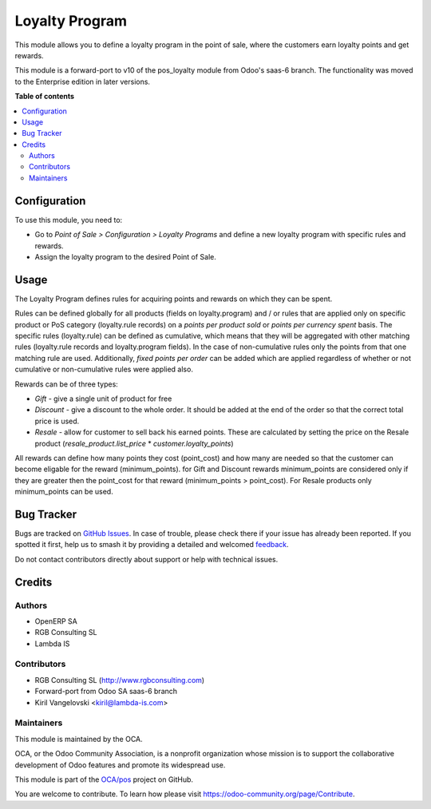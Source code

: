 ===============
Loyalty Program
===============

.. 
   !!!!!!!!!!!!!!!!!!!!!!!!!!!!!!!!!!!!!!!!!!!!!!!!!!!!
   !! This file is generated by oca-gen-addon-readme !!
   !! changes will be overwritten.                   !!
   !!!!!!!!!!!!!!!!!!!!!!!!!!!!!!!!!!!!!!!!!!!!!!!!!!!!
   !! source digest: sha256:4741833c648101ad531f717c7c5abc0cf630639b9b3b154ed5a0ceec8b760e70
   !!!!!!!!!!!!!!!!!!!!!!!!!!!!!!!!!!!!!!!!!!!!!!!!!!!!

.. |badge1| image:: https://img.shields.io/badge/maturity-Beta-yellow.png
    :target: https://odoo-community.org/page/development-status
    :alt: Beta
.. |badge2| image:: https://img.shields.io/badge/licence-AGPL--3-blue.png
    :target: http://www.gnu.org/licenses/agpl-3.0-standalone.html
    :alt: License: AGPL-3
.. |badge3| image:: https://img.shields.io/badge/github-OCA%2Fpos-lightgray.png?logo=github
    :target: https://github.com/OCA/pos/tree/11.0/pos_loyalty
    :alt: OCA/pos
.. |badge4| image:: https://img.shields.io/badge/weblate-Translate%20me-F47D42.png
    :target: https://translation.odoo-community.org/projects/pos-11-0/pos-11-0-pos_loyalty
    :alt: Translate me on Weblate
.. |badge5| image:: https://img.shields.io/badge/runboat-Try%20me-875A7B.png
    :target: https://runboat.odoo-community.org/builds?repo=OCA/pos&target_branch=11.0
    :alt: Try me on Runboat

|badge1| |badge2| |badge3| |badge4| |badge5|

This module allows you to define a loyalty program in the point of sale,
where the customers earn loyalty points and get rewards.

This module is a forward-port to v10 of the pos_loyalty module from Odoo's
saas-6 branch.
The functionality was moved to the Enterprise edition in later versions.

**Table of contents**

.. contents::
   :local:

Configuration
=============

To use this module, you need to:

* Go to *Point of Sale > Configuration > Loyalty Programs* and define a new loyalty program with specific rules and rewards.
* Assign the loyalty program to the desired Point of Sale.

Usage
=====

The Loyalty Program defines rules for acquiring points and rewards on which they can be spent.

Rules can be defined globally for all products (fields on loyalty.program) and / or rules that are applied only on specific product or PoS category (loyalty.rule records) on a *points per product sold* or *points per currency spent* basis. The specific rules (loyalty.rule) can be defined as cumulative, which means that they will be aggregated with other matching rules (loyalty.rule records and loyalty.program fields). In the case of non-cumulative rules only the points from that one matching rule are used. Additionally, *fixed points per order* can be added which are applied regardless of whether or not cumulative or non-cumulative rules were applied also.

Rewards can be of three types:

* *Gift* - give a single unit of product for free
* *Discount* - give a discount to the whole order. It should be added at the end of the order so that the correct total price is used.
* *Resale* - allow for customer to sell back his earned points. These are calculated by setting the price on the Resale product (*resale_product.list_price* * *customer.loyalty_points*)

All rewards can define how many points they cost (point_cost) and how many are needed so that the customer can become eligable for the reward (minimum_points). for Gift and Discount rewards minimum_points are considered only if they are greater then the point_cost for that reward (minimum_points > point_cost). For Resale products only minimum_points can be used.

Bug Tracker
===========

Bugs are tracked on `GitHub Issues <https://github.com/OCA/pos/issues>`_.
In case of trouble, please check there if your issue has already been reported.
If you spotted it first, help us to smash it by providing a detailed and welcomed
`feedback <https://github.com/OCA/pos/issues/new?body=module:%20pos_loyalty%0Aversion:%2011.0%0A%0A**Steps%20to%20reproduce**%0A-%20...%0A%0A**Current%20behavior**%0A%0A**Expected%20behavior**>`_.

Do not contact contributors directly about support or help with technical issues.

Credits
=======

Authors
~~~~~~~

* OpenERP SA
* RGB Consulting SL
* Lambda IS

Contributors
~~~~~~~~~~~~

* RGB Consulting SL (http://www.rgbconsulting.com)
* Forward-port from Odoo SA saas-6 branch
* Kiril Vangelovski <kiril@lambda-is.com>

Maintainers
~~~~~~~~~~~

This module is maintained by the OCA.

.. image:: https://odoo-community.org/logo.png
   :alt: Odoo Community Association
   :target: https://odoo-community.org

OCA, or the Odoo Community Association, is a nonprofit organization whose
mission is to support the collaborative development of Odoo features and
promote its widespread use.

This module is part of the `OCA/pos <https://github.com/OCA/pos/tree/11.0/pos_loyalty>`_ project on GitHub.

You are welcome to contribute. To learn how please visit https://odoo-community.org/page/Contribute.
